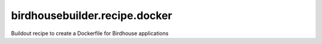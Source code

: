 ******************************
birdhousebuilder.recipe.docker
******************************

Buildout recipe to create a Dockerfile for Birdhouse applications
